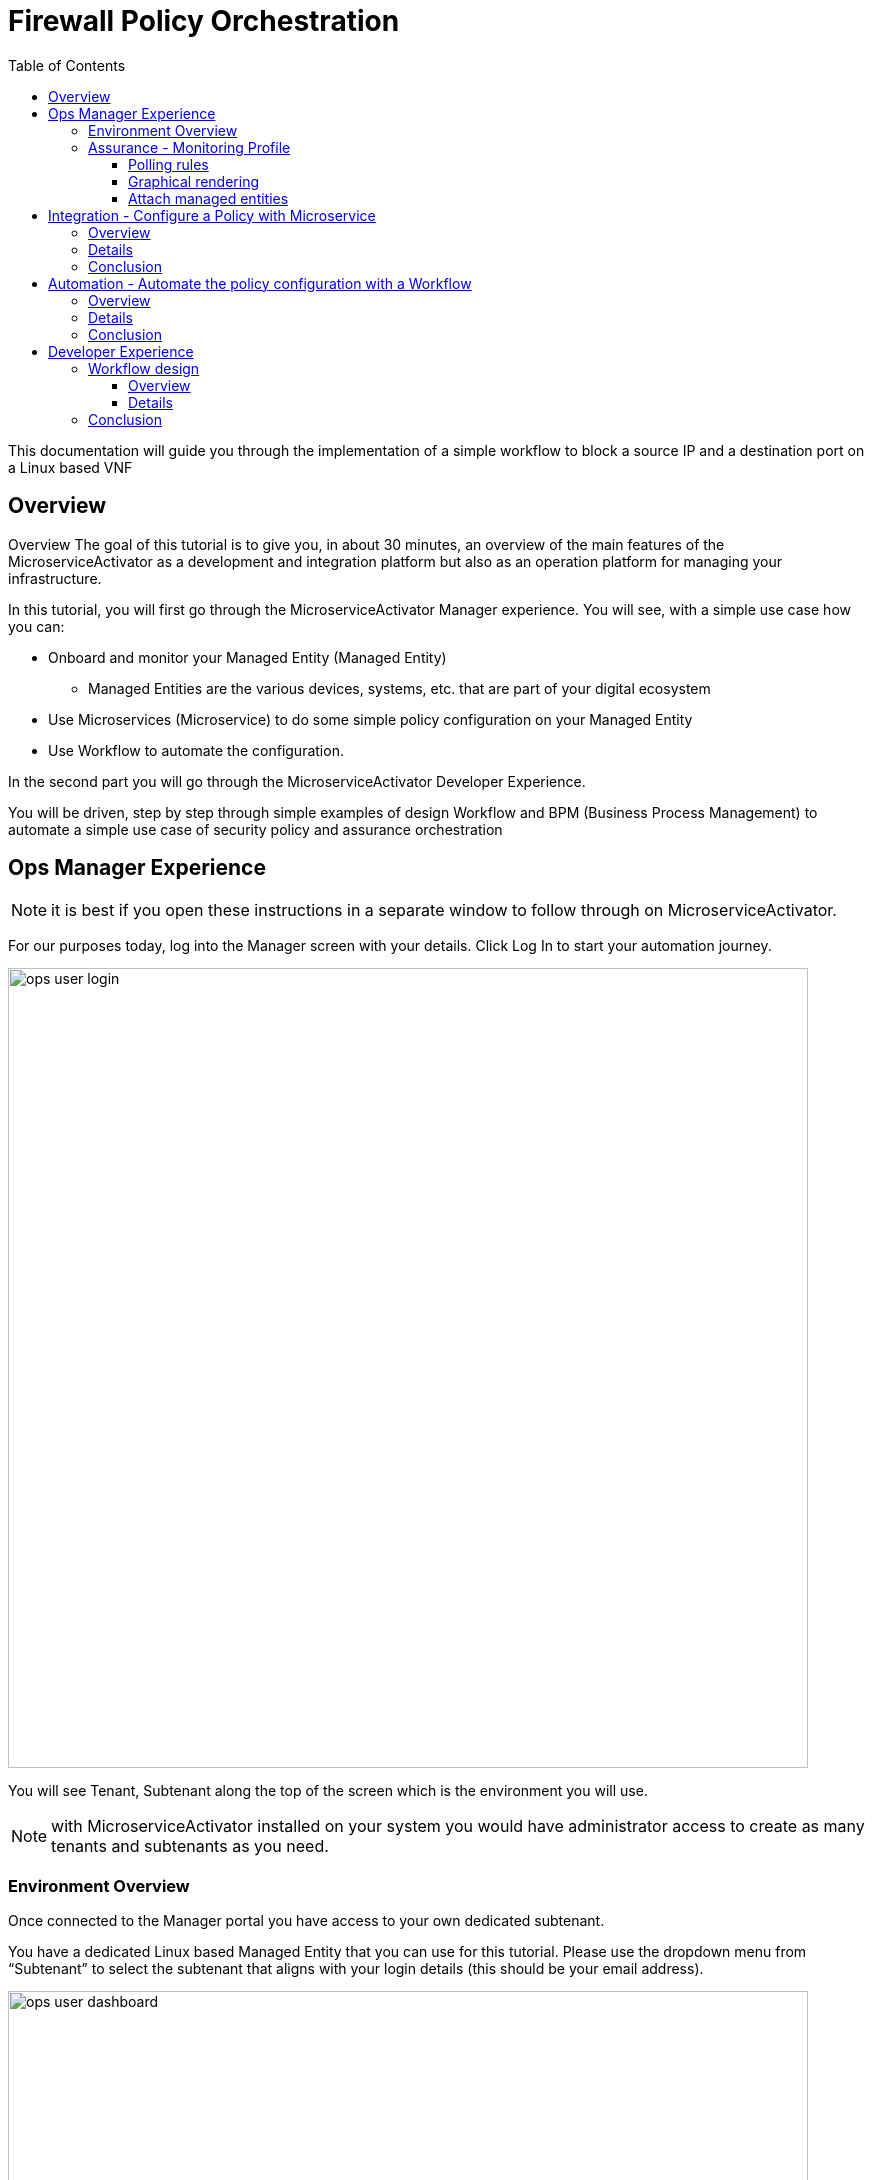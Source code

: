 = Firewall Policy Orchestration
:front-cover-image: image:trial-front-cover.pdf[]
:toc: left
:toclevels: 3
ifdef::env-github,env-browser[:outfilesuffix: .adoc]
ifndef::imagesdir[:imagesdir: images]

//OK HTML 
ifdef::html[]
:includedir: doc-src/trial-guide
endif::[]

// OK PDF
ifdef::pdf[]
:includedir: .
endif::[]


This documentation will guide you through the implementation of a simple workflow to block a source IP and a destination port on a Linux based VNF

== Overview
Overview
The goal of this tutorial is to give you, in about 30 minutes, an overview of the main features of the MicroserviceActivator as a development and integration platform but also as an operation platform for managing your infrastructure.

In this tutorial, you will first go through the MicroserviceActivator Manager experience. You will see, with a simple use case how you can:

* Onboard and monitor your Managed Entity (Managed Entity)
** Managed Entities are the various devices, systems, etc. that are part of your digital ecosystem
* Use Microservices (Microservice) to do some simple policy configuration on your Managed Entity
* Use Workflow to automate the configuration.

In the second part you will go through the MicroserviceActivator Developer Experience.

You will be driven, step by step through simple examples of design Workflow and BPM (Business Process Management) to automate a simple use case of security policy and assurance orchestration 

== Ops Manager Experience

NOTE: it is best if you open these instructions in a separate window to follow through on MicroserviceActivator.

For our purposes today, log into the Manager screen with your details. 
Click Log In to start your automation journey.

image:ops_user_login.gif[width=800px]

You will see Tenant, Subtenant along the top of the screen which is the environment you will use.

NOTE: with MicroserviceActivator installed on your system you would have administrator access to create as many tenants and subtenants as you need.

=== Environment Overview
Once connected to the Manager portal you have access to your own dedicated subtenant. 

You have a dedicated Linux based Managed Entity that you can use for this tutorial. Please use the dropdown menu from “Subtenant” to select the subtenant that aligns with your login details (this should be your email address).

image:ops_user_dashboard.png[width=800px]


In terms of your environment, here is an overview of MicroserviceActivator's components and where the Linux Managed Entity will be created to use in this scenario.

image:msa_docker_env.png[width=800px]


For this scenario you will be working with a Linux Managed Entity (Managed Entity) and automating the configuration of iptables-based firewall policy. You will be able to use Microservices and Workflows to create an abstraction layer on top of the Managed Entity.

Browse to your Managed Entity by clicking on “Infrastructure” in the left menu.

Click on the Managed Entity name in the list. This should read "linux_machine-[your logon]".

image:ops_user_browse_to_me.gif[width=800px]

This Managed Entity is implemented by a dedicated Linux based Docker container that you will be using for this demo scenario. 

=== Assurance - Monitoring Profile
In this section you will be creating a monitoring profile to monitor the CPU of your Managed Entity.

image:ops_user_create_mon_pfl.gif[width=800px]

Go back to the main screen. Click on Infrastructure again, then the “Monitoring Profiles” tab and click on the  “+ Create Monitoring Profile” blue button to the right of the tab.

In the information section, use the value below:

- Profile Name: CPU Load (you can also choose whichever name you want for Profile Name)
- Leave Comment and External Reference blank.

==== Polling rules

Click on the “+Add Rule” blue button located beneath and use these values:

- Name : cpu_load_1min
- OID: 1.3.6.1.4.1.2021.10.1.5.1
- Type: Gauge

You can leave the other fields with the default values.

==== Graphical rendering

Next go to the Graphical Rendering menu on the left, click on "+Add Graph" with the values below:

- Graph Name: CPU
- Units: CPU load

Click on the “+” icon located below to add a new data as follows:

- Select the Date Name: cpu_load_1min
- X Axis: 1 min
- Choose a color from the color picker on the right

==== Attach managed entities

Click on the “Create Monitoring Profile” blue button in the upper right corner to save the profile. This will then put you back in the Infrastructure > Monitoring Profiles tab.

From the Monitoring Profile tab, attach the Managed Entity to the profile by clicking on the icon as shown below.

Attach the Managed Entity (linux_machine-[your logon]) by selecting the empty box next to your managed entity and then moving it to the column on the right by using the  ">" arrow.

Now click on “Save” to save the profile.



Monitoring starts after about one minute. 

To see this, click on the name of your Managed Entity in the “Infrastructure” > “Managed Entity” tab, and you can select the new monitoring profile from the drop down list and see the graph you created with your data. 

NOTE: if you see an error message that says, “The selected monitoring profile doesn't have any graphical rendering defined” then this means it is too early to see data. Check back in a few minutes.

For example, select the "linux-machine-[your logon]" from Infrastructure > Managed Entity main screen, in the Overview area, go to Monitoring Profiles underneath and select "cpu_load_1min" and View Data for "Last hour".

image:ops_user_view_me_graph.gif[width=800px]

This demonstrates how you can monitor your infrastructure from a single pane of glass. 

Now let's move onto integration.


== Integration - Configure a Policy with Microservice

=== Overview

In this section, you will learn how to use a Microservice to configure a security policy on a Managed Entity.

A Microservice is a simple object that implements some functions to create/read/update/delete and import a configuration on a Managed Entity.

image:ops_user_configure_me.gif[width=800px]


=== Details

From the Managed Entity screen which can be found by clicking on Infrastructure > Managed Entities > click on your Managed Entity (as shown below) browse to the tab “Configure” and select the Microservice (Microservice) “Simple Firewall”.

image:ops_ms_config_1.png[width=800px]

Click “+ Add Row” to configure a new policy on your Linux Managed Entity.

This policy will be configuring a rule to block traffic for a source IP address and a destination port.

On the Linux container, the rule will be implemented by iptables command below at the backend:

----
sudo iptables -A INPUT -p tcp --dport <PORT TO BLOCK> -s <IP TO BLOCK> -j DROP
sudo iptables -A FORWARD -p tcp --dport <PORT TO BLOCK> -s <IP TO BLOCK> -j DROP
----

We can do that much simpler. On the Add Row screen leave the ID the same and then fill in the form where Source IP is a valid IP address (e.g. 192.168.12.23) and a valid destination port (e.g. 443). 

If you leave the Destination Port blank then saving the rule will not work according to the iptables command as shown above, so please choose a relevant port such as 443 in this example.

Fill the form with an IP address and a destination port (example: 192.168.12.23 / 443) and click “Save”.

image:ops_ms_config_2.png[width=800px]

A new line is added to the list with your configuration.

At this stage the configuration is not yet applied to the Linux Managed Entity, it is stacked in the MicroserviceActivator configuration database, ready to be applied.

image:ops_ms_config_3.png[width=800px]


To apply the configuration, click on “Apply Changes” and confirm the action with OK.

Once finished, you can select the microserviceMicroservice “Simple Firewall”, a new line is visible which means that the configuration was successfully applied and the Linux actual configuration was correctly synchronized with the MicroserviceActivator configuration database.

Let's add another row to the Managed EntityManaged Entity. Follow the same steps as above. 

. Click on “+Add Row”.
. Leave ID the same, then in Source IP type: 192.168.12.24 .
. For Destination Port type: 443, then click “Save”.
. Click on “Apply Changes”.

Go to the “History” tab (right tab on the Managed Entity screen), select the 2 configuration versions and click on “Diff” to show the configuration changes that were applied. If this is your first configuration, then only 1 configuration will appear. 

image:ops_ms_config_4.png[width=800px]


You can add another policy and check that the configuration update is as expected.

Normally you can also select a microservice instance from the Managed Entity “Configure” tab located within the Managed Entity and delete it or update it from the Managed Entity itselfManaged Entity, but this feature is deactivated in this hosted free trial version.

NOTE: if you activate the Managed Entity that is already activated and green, then it will go red and back to green within a minute or so.

=== Conclusion
At this stage, you have been able to use a Microservice to configure a security policy on a Managed Entity.

As you can see, using a Microservice is as simple as filling a form with a set of parameters and the MicroserviceActivator configuration engine takes care of building the configuration based on your vendor and applying the configuration with the proper Adapter.

You can lean more about Adapter and Microservice use and design in the online user manual:

- link:https://ubiqube.com/wp-content/docs/latest/user-guide/manager-guide-single.html#_microservices_2[Microservice use,window=_blank]
- link:https://ubiqube.com/wp-content/docs/latest/developer-guide/developer-guide-single.html#_microservice_editor[Microservice design,window=_blank]
- link:https://ubiqube.com/wp-content/docs/latest/developer-guide/developer-guide-single.html#_adapter_developmentx[Adapter,window=_blank]

== Automation - Automate the policy configuration with a Workflow

=== Overview

In this section, you will learn how to use a Workflow to select a Managed Entity and execute a process to configure a security policy.

The Workflow integrates seamlessly with the Microservice you have used in the previous section which means that any changes made to the configuration with the Workflow will be reflected in the Managed Entity “Configure” tab.

image:ops_user_workflow_configure_me.gif[width=800px]


=== Details
To access the Workflow, from the Manager portal, browse to the “Automation” menu at the left and select the “Workflows” tab.

image:ops_wf_config_1.png[width=800px]

Click on “Simple Firewall (Python)” to select the Workflow to use.

On this screen you can see the list of the workflow instances (currently this list is empty since no Process has been executed yet) and a button “+ Create Firewall Service” to execute a Workflow process and create a new Workflow instance.

image:ops_wf_config_2.png[width=800px]

Click on “+ Add”. Then click where it says "Unknown Device - null", select the Managed Entity by checking the box next to its name (should be named similar to linux-machine-[your logon] and click “RUN”.

image:ops_wf_config_3.png[width=800px]

The process “Create Firewall Service” executes and a new Workflow instance is created. Click on the "X" to close the pop-up. Click again on the "x" in the upper right to close that menu. You should see Simple Firewall (Python) as your Workflow. We now need to add filter rules.

image:ops_wf_config_4.png[width=800px]

For each instance, 2 processes are available:

- “Add Filter Rule” to configure a policy on the Managed Entity
- “Delete Service” to delete the Workflow instance.

Click on “Add Filter Rule” and fill the form with these values:

- Rule ID: 4
- Source IP: 192.168.10.11
- Destination Port: 161

Click “Run” to execute the process. You will see another pop-up that should show a green add rule being created. Click on the "x" to close it. You can view the History tab to see the rules being added. Click the "x" to return to the Workflow.

image:ops_wf_config_5.png[width=800px]


The Workflow instance is updated and a message shows the iptable CLI command that was used to configure the policy.

image:ops_wf_config_6.png[width=800px]

Now, browse to your Managed Entity (remember that is under “Infrastructure” at the left, then “Managed Entities”) for the “linux_machine-[your logon]”. Click on the Managed Entity and in the tab “Configure”, click on “Synchronize with Managed Entity”.

image:ops_wf_config_7.png[width=800px]

Click on the Simple Firewall Microservice and check that the new policy rule was added to the list. You can see this under the Configure tab. You can also see in the History tab the new rule created and even run a DIFF on the last two rules to see the difference. 

Everything at the backend with the Managed Entity is executed without having to logon to the system itself. 

You see how easy that was?

=== Conclusion

At this stage you learned how to use Workflows to execute automated orchestration processes. 

You could also see how Workflows and Microservices are interacting with each other.

In the next part of the tutorial, you will learn the details of the integration between Workflows and Microservices. You will also learn how to edit a Workflow to add additional processes to it and enrich your automated processes.

== Developer Experience

In this section, you will go over the design of a Workflow process in Python. You will also go through the design of a BPM to chain the execution of the process and provide a complete, integrated infrastructure automation experience.

Log out of the Manager screen at the left hand side using “Logout” and login as a Developer with your same credentials.

image:dev_user_login.gif[width=800px]

=== Workflow design

==== Overview
image:dev_wf_overview.gif[width=800px]

==== Details

The dashboard lists BPM, Workflows, Microservices available for this instance of MSActivator.

image:dev_wf_overview_1.png[width=800px]

Go to the menu at the top and select your user login name from “Subtenant”.


Select “Automation” from the left-hand menu, and find the Workflows attached to your dedicated subtenant.


Go to the “Workflows” tab and you will see your listed Workflows.

image:dev_wf_overview_2.png[width=800px]

Click on “Simple Firewall (Python)” and you will see two key functions:

- Edit: denoted by a pencil icon
- Execute: which one does by clicking on the “+ Create Firewall Service” button.

image:dev_wf_overview_3.png[width=800px]

Click on the (pencil icon) to edit the Workflow.

===== Workflow structure overview

Become familiar with Workflow structure and general information. More information can be found in our online link:https://ubiqube.com/wp-content/docs/latest/developer-guide/developer-guide-single.html#_workflow_editor[documentation,window=_blank].

image:dev_wf_overview_4.png[width=800px]

====== Variables

In the section “Variables” you will find the list of variables for the Workflow.

Each variable defines the parameter to pass to the executing process and is based on the definition (type, display name, ...) the MSActivator will automatically render the user form to enter these parameters.

For instance “Add Filter Rule” has a task “add rule” with this code block (scroll down to see it):

[source, python]
----
dev_var = Variables()
dev_var.add("id")
dev_var.add("icmp")
dev_var.add("src_ip")
dev_var.add("dst_port")
----

This will tell the UI to generate a form with these 4 parameters. Based on each variable definition, the form fields will render differently.

For instance, the parameter "icmp" is defined as a boolean variable, thus it"ll render as a checkbox. We’ll have a closer look.

====== Processes and Tasks

Check the code and notice Microservice functions: a Workflow can have multiple processes and each process is composed of one or more tasks where the Python implementation is.

To see this, within the same “Simple Firewall (Python)” Workflow, click on “Add Filter Rule” on the left-hand side of the screen and then click on “add rule” on the right-hand side. You should see something like this:

image:dev_wf_overview_5.png[width=800px]

Scroll down and find the code block that calls the Microservice "simple_firewall" (this will normally be line 24 in this example, but might slightly differ on your version). The code should look similar to this:

[source, python]
----
  # build the Microservice JSON params for the CREATE
  micro_service_vars_array = {"object_id": context["id"],
                              "src_ip": context["src_ip"],
                              "dst_port": context["dst_port"]
                              }
  object_id = context["id"]
  simple_firewall = {"simple_firewall": {object_id: micro_service_vars_array}}


  # call the CREATE for simple_firewall MS for each device
  order = Order(device_db_id)
  order.command_execute("CREATE", simple_firewall)
----

In this example we won’t edit the Microservice itself, but it gives you an idea of how MSActivator easily integrates various services into its engine to allow you to perform seamless automation.

===== Workflow Editing

Let's add a new process to the Workflow.

The goal of this modification is to enable notification when a new security policy is configured.

We are going to add a new Process that writes an event in the MSActivator log analytics engine.

Later, we will chain the Workflow processes together with a BPM to automate the creation of the policy and write the event in the log analytics database.

====== Create new process

When still in the Simple Firewall (Python) Workflow, look under Information and Variables on the left hand side and you will see a "+" next to Processes.

You can create a new process by clicking on the “+” icon in the left menu of the Workflow editor.

If you see the “Write Event” process already listed then you can skip the next step. Otherwise follow these steps:

Set a Process Name to “Write Event” and the Process Type to “UPDATE”. Then click on Save. That shows you how to create new processes within a Workflow.

image:dev_wf_overview_6.png[width=800px]

If you have created any additional processes you can delete them by clicking on the “Delete” icon at the top. Confirm your deletion. This shows how easy it is to manipulate processes for MSActivator.

Now find the “Write Event” process in the left menu and add a new task by clicking the “+” sign in Tasks.  Name the task “Create Event”. You can leave the other areas as normal.

image:dev_wf_overview_7.png[width=800px]

If it asks to save then click on "Save", select the new task and copy and paste the code below into the task:

[source, python]
----
from msa_sdk.variables import Variables
from msa_sdk.msa_api import MSA_API
from datetime import datetime
import time
import json
import requests

dev_var = Variables()
context = Variables.task_call(dev_var)

dateTimeObj = datetime.now()
format = "%Y-%m-%dT%H:%M:%S+0000"
current_time = dateTimeObj.strftime(format)
format = "%Y-%m-%d"
date = dateTimeObj.strftime(format)
url = "http://msa_es:9200/ubilogs-"+date+"/_doc"
severity = "5"
subtenant_ref = context["UBIQUBEID"];
subtenant_id = context["UBIQUBEID"][4:];

message = "policy source IP: "+context["src_ip"]+" destination port "+context["dst_port"]+" applied"

devices = context["devices"]

for device in devices:  
  # extract the database ID
  device_id = device["id"]
  device_db_id = device["id"][3:]

  payload = {"rawlog": ""+message+"", "device_id": ""+device_id+"", "date": ""+current_time+"", "customer_ref": ""+subtenant_ref+"","customer_id": ""+subtenant_id+"", "severity": ""+severity+"", "type": "VNOC", "subtype": "Configuration"}

  headers = {"content-type": "application/json"}
  r = requests.post(url, json=payload, headers=headers)

ret = MSA_API.process_content("ENDED", f"Post Result: {r}, url: {url}", context, True)
print(ret)
----

Now after pasting into the “PYTHON:” area then click on “Save Task”.

If you get an error, try this instead … click to “Delete Task”, then click the “+” to create a new task. 
This time give it the name “Create New Event”. 
Once you do so, you will find there is code generated, which then you copy the entire section above and replace the text in the “PYTHON:” box with the text above. Make sure you copy the whole thing. 
Then click on “Save Task”.

Then click on “Save Workflow” in the upper right hand corner, and let's run the first test.

Select the process (will be a number) and from the “More Actions” drop-down list select “Write event” and click on Run to execute it.

image:dev_wf_overview_8.png[width=800px]

You should get a pop-up to say the “Write Event” executed properly. Click on the "x" to close that menu. Click on the “x” in the top-right corner to exit from that screen.

Click on the bell icon on the top right of the screen and select the “Logs” tab.

A new event should be visible at the top of the list. Various severities are listed to give you additional Assurance information while monitoring your digital ecosystem. Again, this is under a single pane of glass to bring simplicity to a complex infrastructure.

image:dev_wf_overview_9.png[width=800px]

=== Conclusion

At this stage you are able to edit a Workflow and add some processes to enrich your infrastructure automation.


The possibilities for evolution are endless due to the multi-layered integration of the MSActivator and the use of industry standard development frameworks such as Python.


The next part of this tutorial will show you how to design a simple BPM to chain these Workflow processes into one single automation experience.




